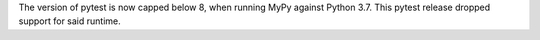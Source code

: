 The version of pytest is now capped below 8, when running MyPy
against Python 3.7. This pytest release dropped support for
said runtime.
